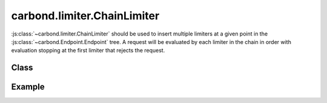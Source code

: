 ============================
carbond.limiter.ChainLimiter
============================

:js:class:`~carbond.limiter.ChainLimiter` should be used to insert
multiple limiters at a given point in the :js:class:`~carbond.Endpoint.Endpoint`
tree. A request will be evaluated by each limiter in the chain in order with
evaluation stopping at the first limiter that rejects the request.

Class
-----

.. js:class:: carbond.limiter.ChainLimiter

    *extends*: :js:class:`~carbond.limiter.Limiter`

    .. js:attribute:: limiters

       :type: :js:class:`Array`

       An :js:class:`Array` of :js:class:`~carbond.limiter.Limiter`
       instances.


    .. js:function:: initialize(service, node)
        
       :param service: the root ``Service`` instance
       :type service: :js:class:`~carbond.Service`
       :param node: the ``Endpoint`` that we are attached to
       :type node: :js:class:`carbond.Endpoint`
       
       Called on service initialization. Cascades initialization to all limiters
       managed by this instance.

    .. js:function:: process(req, res, next) 

       :param req: the current ``Request`` object
       :type req: :js:class:`express.request`
       :param res: the current ``Response`` object
       :type res: :js:class:`express.response`
       :param next: continuation
       :type next: :js:class:`Function`

Example
-------

.. .. literalinclude:: <path>
..     :language: js
..     :linenos:

